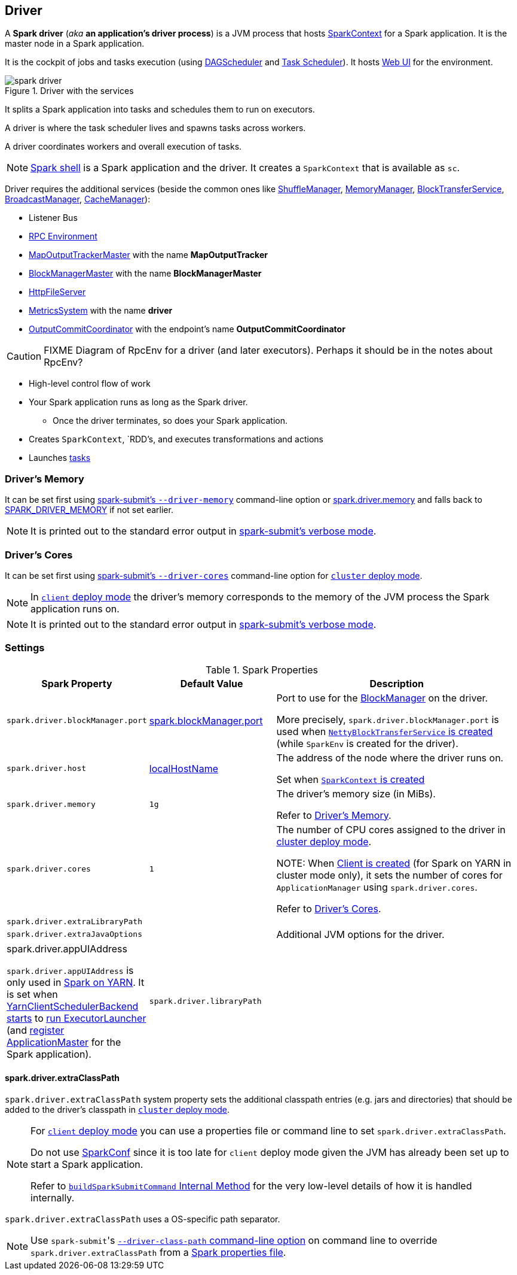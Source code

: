 == Driver

A *Spark driver* (_aka_ *an application's driver process*) is a JVM process that hosts link:spark-sparkcontext.adoc[SparkContext] for a Spark application. It is the master node in a Spark application.

It is the cockpit of jobs and tasks execution (using link:spark-dagscheduler.adoc[DAGScheduler] and link:spark-taskscheduler.adoc[Task Scheduler]). It hosts link:spark-webui.adoc[Web UI] for the environment.

.Driver with the services
image::images/spark-driver.png[align="center"]

It splits a Spark application into tasks and schedules them to run on executors.

A driver is where the task scheduler lives and spawns tasks across workers.

A driver coordinates workers and overall execution of tasks.

NOTE: link:spark-shell.adoc[Spark shell] is a Spark application and the driver. It creates a `SparkContext` that is available as `sc`.

Driver requires the additional services (beside the common ones like link:spark-ShuffleManager.adoc[ShuffleManager], link:spark-MemoryManager.adoc[MemoryManager], link:spark-blocktransferservice.adoc[BlockTransferService], link:spark-service-broadcastmanager.adoc[BroadcastManager], link:spark-cachemanager.adoc[CacheManager]):

* Listener Bus
* link:spark-rpc.adoc[RPC Environment]
* link:spark-service-MapOutputTrackerMaster.adoc[MapOutputTrackerMaster] with the name *MapOutputTracker*
* link:spark-BlockManagerMaster.adoc[BlockManagerMaster] with the name *BlockManagerMaster*
* link:spark-http-file-server.adoc[HttpFileServer]
* link:spark-metrics.adoc[MetricsSystem] with the name *driver*
* link:spark-service-outputcommitcoordinator.adoc[OutputCommitCoordinator] with the endpoint's name *OutputCommitCoordinator*

CAUTION: FIXME Diagram of RpcEnv for a driver (and later executors). Perhaps it should be in the notes about RpcEnv?

* High-level control flow of work
* Your Spark application runs as long as the Spark driver.
** Once the driver terminates, so does your Spark application.
* Creates `SparkContext`, `RDD`'s, and executes transformations and actions
* Launches link:spark-taskscheduler-tasks.adoc[tasks]

=== [[driver-memory]] Driver's Memory

It can be set first using link:spark-submit.adoc#command-line-options[spark-submit's `--driver-memory`] command-line option or <<spark_driver_memory, spark.driver.memory>> and falls back to link:spark-submit.adoc#environment-variables[SPARK_DRIVER_MEMORY] if not set earlier.

NOTE: It is printed out to the standard error output in link:spark-submit.adoc#verbose-mode[spark-submit's verbose mode].

=== [[driver-memory]] Driver's Cores

It can be set first using link:spark-submit.adoc#driver-cores[spark-submit's `--driver-cores`] command-line option for link:spark-deploy-mode.adoc#cluster[`cluster` deploy mode].

NOTE: In link:spark-deploy-mode.adoc#client[`client` deploy mode] the driver's memory corresponds to the memory of the JVM process the Spark application runs on.

NOTE: It is printed out to the standard error output in link:spark-submit.adoc#verbose-mode[spark-submit's verbose mode].

=== [[settings]] Settings

.Spark Properties
[cols="1,1,2",options="header",width="100%"]
|===
| Spark Property | Default Value | Description
| [[spark_driver_blockManager_port]] `spark.driver.blockManager.port` | link:spark-blockmanager.adoc#spark_blockManager_port[spark.blockManager.port] | Port to use for the link:spark-blockmanager.adoc[BlockManager] on the driver.

More precisely, `spark.driver.blockManager.port` is used when link:spark-sparkenv.adoc#NettyBlockTransferService[`NettyBlockTransferService` is created] (while `SparkEnv` is created for the driver).

| [[spark_driver_host]] `spark.driver.host` | link:spark-sparkcontext-creating-instance-internals.adoc#localHostName[localHostName] | The address of the node where the driver runs on.

Set when link:spark-sparkcontext.adoc#creating-instance[`SparkContext` is created]

| [[spark_driver_memory]] `spark.driver.memory` | `1g` | The driver's memory size (in MiBs).

Refer to <<driver-memory, Driver's Memory>>.

| [[spark_driver_cores]] `spark.driver.cores` | `1` | The number of CPU cores assigned to the driver in link:spark-deploy-mode.adoc#cluster[cluster deploy mode].

NOTE: When link:yarn/spark-yarn-client.adoc#creating-instance[Client is created] (for Spark on YARN in cluster mode only), it sets the number of cores for `ApplicationManager` using `spark.driver.cores`.

Refer to <<driver-cores, Driver's Cores>>.

| [[spark_driver_extraLibraryPath]] `spark.driver.extraLibraryPath` | |

| [[spark_driver_extraJavaOptions]] `spark.driver.extraJavaOptions` | | Additional JVM options for the driver.

| [[spark_driver_appUIAddress]] spark.driver.appUIAddress

`spark.driver.appUIAddress` is only used in link:yarn/README.adoc[Spark on YARN]. It is set when link:spark-yarn-client-yarnclientschedulerbackend.adoc#start[YarnClientSchedulerBackend starts] to link:spark-yarn-applicationmaster.adoc#runExecutorLauncher[run ExecutorLauncher] (and link:spark-yarn-applicationmaster.adoc#registerAM[register ApplicationMaster] for the Spark application).

| [[spark_driver_libraryPath]] `spark.driver.libraryPath` | |

|===

==== [[spark_driver_extraClassPath]] spark.driver.extraClassPath

`spark.driver.extraClassPath` system property sets the additional classpath entries (e.g. jars and directories) that should be added to the driver's classpath in link:spark-deploy-mode.adoc#cluster[`cluster` deploy mode].

[NOTE]
====
For link:spark-deploy-mode.adoc#client[`client` deploy mode] you can use a properties file or command line to set `spark.driver.extraClassPath`.

Do not use link:spark-configuration.adoc[SparkConf] since it is too late for `client` deploy mode given the JVM has already been set up to start a Spark application.

Refer to link:spark-class.adoc#buildSparkSubmitCommand[`buildSparkSubmitCommand` Internal Method] for the very low-level details of how it is handled internally.
====

`spark.driver.extraClassPath` uses a OS-specific path separator.

NOTE: Use ``spark-submit``'s link:spark-submit.adoc#driver-class-path[`--driver-class-path` command-line option] on command line to override `spark.driver.extraClassPath` from a link:spark-properties.adoc#spark-defaults-conf[Spark properties file].

